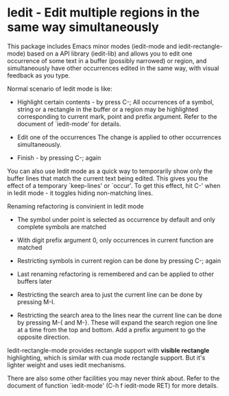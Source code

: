 * Iedit - Edit multiple regions in the same way simultaneously

This package includes Emacs minor modes (iedit-mode and
iedit-rectangle-mode) based on a API library (iedit-lib) and allows you to edit
one occurrence of some text in a buffer (possibly narrowed) or region, and
simultaneously have other occurrences edited in the same way, with visual
feedback as you type.

Normal scenario of Iedit mode is like:

 - Highlight certain contents - by press C-;
   All occurrences of a symbol, string or a rectangle in the buffer or a region
   may be highlighted corresponding to current mark, point and prefix
   argument. Refer to the document of `iedit-mode' for details.

 - Edit one of the occurrences
   The change is applied to other occurrences simultaneously.

 - Finish - by pressing C-; again

You can also use Iedit mode as a quick way to temporarily show only the
buffer lines that match the current text being edited.  This gives you the
effect of a temporary `keep-lines' or `occur'.  To get this effect, hit C-'
when in Iedit mode - it toggles hiding non-matching lines.

Renaming refactoring is convinient in Iedit mode

 - The symbol under point is selected as occurrence by default and only complete
   symbols are matched

 - With digit prefix argument 0, only occurrences in current function are matched

 - Restricting symbols in current region can be done by pressing C-; again

 - Last renaming refactoring is remembered and can be applied to other buffers
   later

 - Restricting the search area to just the current line can be done by
   pressing M-I.

 - Restricting the search area to the lines near the current line can
   be done by pressing M-{ and M-}. These will expand the search
   region one line at a time from the top and bottom. Add a prefix
   argument to go the opposite direction.

Iedit-rectangle-mode provides rectangle support with *visible rectangle*
highlighting, which is similar with cua mode rectangle support.  But it's
lighter weight and uses iedit mechanisms.

There are also some other facilities you may never think about.  Refer to the
document of function `iedit-mode' (C-h f iedit-mode RET) for more details.

